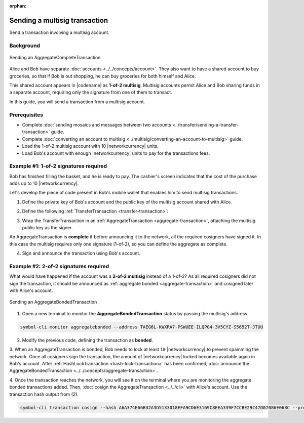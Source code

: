 :orphan:

.. post:: 20 Aug, 2018
    :category: Multisig Account
    :excerpt: 1
    :nocomments:

##############################
Sending a multisig transaction
##############################

Send a transaction involving a multisig account.

**********
Background
**********

.. figure:: ../../resources/images/examples/multisig-transaction-1-of-2.png
    :align: center
    :width: 500px

    Sending an AggregateCompleteTransaction

Alice and Bob have separate :doc:`accounts <../../concepts/account>`.
They also want to have a shared account to buy groceries, so that if Bob is out shopping, he can buy groceries for both himself and Alice.

This shared account appears in |codename| as **1-of-2 multisig**.
Multisig accounts permit Alice and Bob sharing funds in a separate account, requiring only the signature from one of them to transact.

In this guide, you will send a transaction from a multisig account.

*************
Prerequisites
*************

- Complete :doc:`sending mosaics and messages between two accounts <../transfer/sending-a-transfer-transaction>` guide.
- Complete :doc:`converting an account to multisig <../multisig/converting-an-account-to-multisig>` guide.
- Load the 1-of-2 multisig account with 10 |networkcurrency| units.
- Load Bob's account with enough |networkcurrency| units to pay for the transactions fees.

**************************************
Example #1: 1-of-2 signatures required
**************************************

Bob has finished filling the basket, and he is ready to pay.
The cashier's screen indicates that the cost of the purchase adds up to 10 |networkcurrency|.

Let's develop the piece of code present in Bob's mobile wallet that enables him to send multisig transactions.

1. Define the private key of Bob's account and the public key of the multisig account shared with Alice.

.. example-code::

    .. viewsource:: ../../resources/examples/typescript/aggregate/SendingAMultisigTransactionAggregateComplete.ts
        :language: typescript
        :start-after:  /* start block 01 */
        :end-before: /* end block 01 */

    .. viewsource:: ../../resources/examples/typescript/aggregate/SendingAMultisigTransactionAggregateComplete.js
        :language: javascript
        :start-after:  /* start block 01 */
        :end-before: /* end block 01 */

2. Define the following :ref:`TransferTransaction <transfer-transaction>`:

.. csv-table::
    :header: "Property", "Value"
    :widths: 20 80
    :delim: ;

    Type; TransferTransaction
    Recipient; Grocery's address
    Mosaics; [10 |networkcurrency|]
    Message; sending 10 |networkcurrency|

.. example-code::

    .. viewsource:: ../../resources/examples/typescript/aggregate/SendingAMultisigTransactionAggregateComplete.ts
        :language: typescript
        :start-after:  /* start block 02 */
        :end-before: /* end block 02 */

    .. viewsource:: ../../resources/examples/typescript/aggregate/SendingAMultisigTransactionAggregateComplete.js
        :language: javascript
        :start-after:  /* start block 02 */
        :end-before: /* end block 02 */

3. Wrap the TransferTransaction in an :ref:`AggregateTransaction <aggregate-transaction>`, attaching the multisig public key as the signer.

An AggregateTransaction is **complete** if before announcing it to the network, all the required cosigners have signed it.
In this case the multisig requires only one signature (1-of-2), so you can define the aggregate as complete.

.. example-code::

    .. viewsource:: ../../resources/examples/typescript/aggregate/SendingAMultisigTransactionAggregateComplete.ts
        :language: typescript
        :start-after:  /* start block 03 */
        :end-before: /* end block 03 */

    .. viewsource:: ../../resources/examples/typescript/aggregate/SendingAMultisigTransactionAggregateComplete.js
        :language: javascript
        :start-after:  /* start block 03 */
        :end-before: /* end block 03 */

4. Sign and announce the transaction using Bob's account.

.. example-code::

    .. viewsource:: ../../resources/examples/typescript/aggregate/SendingAMultisigTransactionAggregateComplete.ts
        :language: typescript
        :start-after:  /* start block 04 */
        :end-before: /* end block 04 */

    .. viewsource:: ../../resources/examples/typescript/aggregate/SendingAMultisigTransactionAggregateComplete.js
        :language: javascript
        :start-after:  /* start block 04 */
        :end-before: /* end block 04 */

**************************************
Example #2: 2-of-2 signatures required
**************************************

What would have happened if the account was a **2-of-2 multisig** instead of a 1-of-2? As all required cosigners did not sign the transaction, it should be announced as :ref:`aggregate bonded <aggregate-transaction>` and cosigned later with Alice's account.

.. figure:: ../../resources/images/examples/multisig-transaction-2-of-2.png
    :align: center
    :width: 500px

    Sending an AggregateBondedTransaction

1. Open a new terminal to monitor the **AggregateBondedTransaction** status by passing the multisig's address.

.. code-block:: bash

    symbol-cli monitor aggregatebonded --address TAEG6L-KWXRA7-PSWUEE-ILQPG4-3V5CYZ-S5652T-JTUU

2. Modify the previous code, defining the transaction as  **bonded**.

.. example-code::

    .. viewsource:: ../../resources/examples/typescript/aggregate/SendingAMultisigTransactionAggregateBonded.ts
        :language: typescript
        :start-after:  /* start block 01 */
        :end-before: /* end block 01 */

    .. viewsource:: ../../resources/examples/typescript/aggregate/SendingAMultisigTransactionAggregateBonded.js
        :language: javascript
        :start-after:  /* start block 01 */
        :end-before: /* end block 01 */

3. When an AggregateTransaction is bonded, Bob needs to lock at least ``10`` |networkcurrency| to prevent spamming the network.
Once all cosigners sign the transaction, the amount of |networkcurrency| locked becomes available again in Bob's account.
After :ref:`HashLockTransaction <hash-lock-transaction>` has been confirmed, :doc:`announce the AggregateBondedTransaction <../../concepts/aggregate-transaction>`.

.. example-code::

    .. viewsource:: ../../resources/examples/typescript/aggregate/SendingAMultisigTransactionAggregateBonded.ts
        :language: typescript
        :start-after:  /* start block 02 */
        :end-before: /* end block 02 */

    .. viewsource:: ../../resources/examples/typescript/aggregate/SendingAMultisigTransactionAggregateBonded.js
        :language: javascript
        :start-after:  /* start block 02 */
        :end-before: /* end block 02 */

4. Once the transaction reaches the network, you will see it on the terminal where you are monitoring the aggregate bonded transactions added.
Then, :doc:`cosign the AggregateTransaction <../../cli>` with Alice's account. Use the transaction hash output from (2).

.. code-block:: bash

    symbol-cli transaction cosign --hash A6A374E66B32A3D5133018EFA9CD6E3169C8EEA339F7CCBE29C47D07086E068C --profile alice
